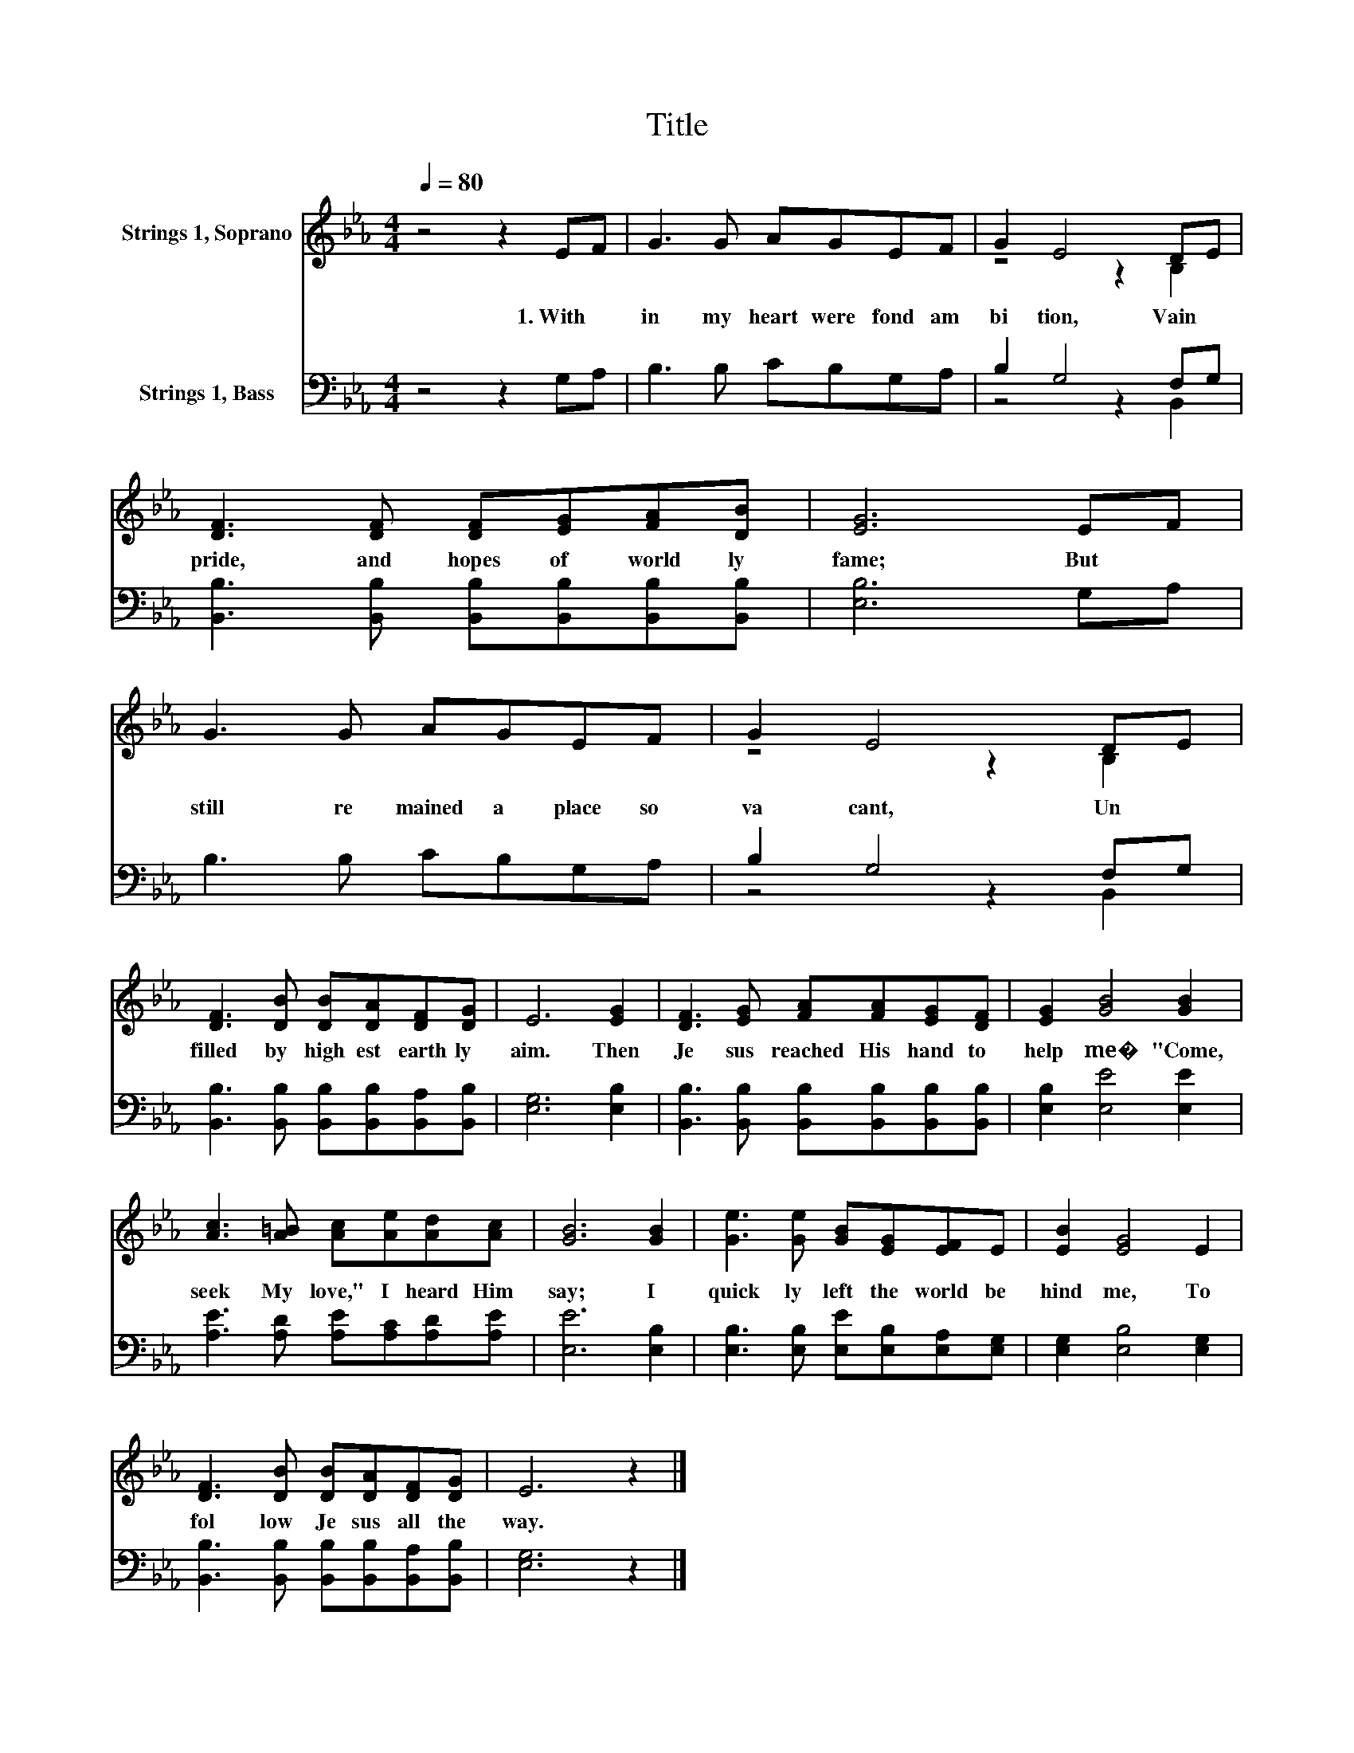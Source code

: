 X:1
T:Title
%%score ( 1 2 ) ( 3 4 )
L:1/8
Q:1/4=80
M:4/4
K:Eb
V:1 treble nm="Strings 1, Soprano"
V:2 treble 
V:3 bass nm="Strings 1, Bass"
V:4 bass 
V:1
 z4 z2 EF | G3 G AGEF | G2 E4 DE | [DF]3 [DF] [DF][EG][FA][DB] | [EG]6 EF | G3 G AGEF | G2 E4 DE | %7
w: 1.~With *|in~ my~ heart~ were~ fond~ am|bi tion,~ Vain~ *|pride,~ and~ hopes~ of~ world ly~|fame;~ But~ *|still~ re mained~ a~ place~ so~|va cant,~ Un *|
 [DF]3 [DB] [DB][DA][DF][DG] | E6 [EG]2 | [DF]3 [EG] [FA][FA][EG][DF] | [EG]2 [GB]4 [GB]2 | %11
w: filled~ by~ high est~ earth ly~|aim.~ Then~|Je sus~ reached~ His~ hand~ to~|help~ me�~ "Come,~|
 [Ac]3 [A=B] [Ac][Ae][Ad][Ac] | [GB]6 [GB]2 | [Ge]3 [Ge] [GB][EG][EF]E | [EB]2 [EG]4 E2 | %15
w: seek~ My~ love,"~ I~ heard~ Him~|say;~ I~|quick ly~ left~ the~ world~ be|hind~ me,~ To~|
 [DF]3 [DB] [DB][DA][DF][DG] | E6 z2 |] %17
w: fol low~ Je sus~ all~ the~|way.~|
V:2
 x8 | x8 | z4 z2 B,2 | x8 | x8 | x8 | z4 z2 B,2 | x8 | x8 | x8 | x8 | x8 | x8 | x8 | x8 | x8 | %16
 x8 |] %17
V:3
 z4 z2 G,A, | B,3 B, CB,G,A, | B,2 G,4 F,G, | [B,,B,]3 [B,,B,] [B,,B,][B,,B,][B,,B,][B,,B,] | %4
 [E,B,]6 G,A, | B,3 B, CB,G,A, | B,2 G,4 F,G, | [B,,B,]3 [B,,B,] [B,,B,][B,,B,][B,,A,][B,,B,] | %8
 [E,G,]6 [E,B,]2 | [B,,B,]3 [B,,B,] [B,,B,][B,,B,][B,,B,][B,,B,] | [E,B,]2 [E,E]4 [E,E]2 | %11
 [A,E]3 [A,D] [A,E][A,C][A,D][A,E] | [E,E]6 [E,B,]2 | [E,B,]3 [E,B,] [E,E][E,B,][E,A,][E,G,] | %14
 [E,G,]2 [E,B,]4 [E,G,]2 | [B,,B,]3 [B,,B,] [B,,B,][B,,B,][B,,A,][B,,B,] | [E,G,]6 z2 |] %17
V:4
 x8 | x8 | z4 z2 B,,2 | x8 | x8 | x8 | z4 z2 B,,2 | x8 | x8 | x8 | x8 | x8 | x8 | x8 | x8 | x8 | %16
 x8 |] %17

